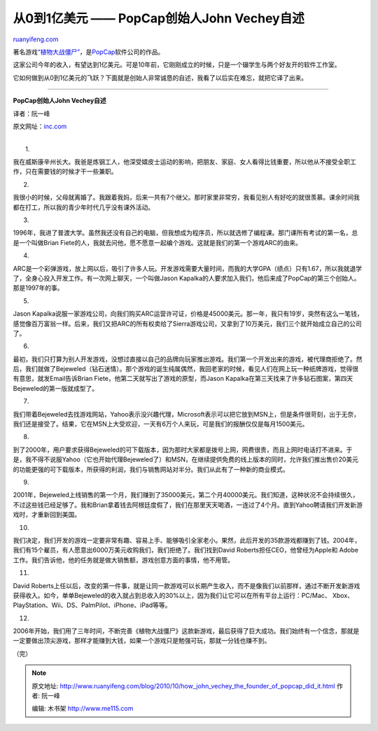 .. _201010_how_john_vechey_the_founder_of_popcap_did_it:

从0到1亿美元 —— PopCap创始人John Vechey自述
==============================================================

`ruanyifeng.com <http://www.ruanyifeng.com/blog/2010/10/how_john_vechey_the_founder_of_popcap_did_it.html>`__

著名游戏\ `“植物大战僵尸” <http://en.wikipedia.org/wiki/Plants_vs._Zombies>`__\ ，是\ `PopCap <http://www.popcap.com/>`__\ 软件公司的作品。

这家公司今年的收入，有望达到1亿美元。可是10年前，它刚刚成立的时候，只是一个辍学生与两个好友开的软件工作室。

它如何做到从0到1亿美元的飞跃？下面就是创始人非常诚恳的自述，我看了以后实在难忘，就把它译了出来。


========================================

**PopCap创始人John Vechey自述**

译者：阮一峰

原文网址：\ `inc.com <http://www.inc.com/magazine/20101001/how-i-did-it-john-vechey-founder-of-popcap.html>`__

| 
|  1.

我在威斯康辛州长大。我爸是炼钢工人，他深受嬉皮士运动的影响，把朋友、家庭、女人看得比钱重要，所以他从不接受全职工作，只在需要钱的时候才干一些兼职。

2.

我很小的时候，父母就离婚了。我跟着我妈，后来一共有7个继父。那时家里非常穷，我看见别人有好吃的就很羡慕。课余时间我都在打工，所以我的青少年时代几乎没有课外活动。

3.

1996年，我进了普渡大学。虽然我还没有自己的电脑，但我想成为程序员，所以就选修了编程课。那门课所有考试的第一名，总是一个叫做Brian
Fiete的人，我就去问他，愿不愿意一起编个游戏。这就是我们的第一个游戏ARC的由来。

4.

ARC是一个彩弹游戏，放上网以后，吸引了许多人玩。开发游戏需要大量时间，而我的大学GPA（绩点）只有1.67，所以我就退学了，全身心投入开发工作。有一次网上聊天，一个叫做Jason
Kapalka的人要求加入我们，他后来成了PopCap的第三个创始人。那是1997年的事。

5.

Jason
Kapalka说服一家游戏公司，向我们购买ARC运营许可证，价格是45000美元。那一年，我只有19岁，突然有这么一笔钱，感觉像百万富翁一样。后来，我们又把ARC的所有权卖给了Sierra游戏公司，又拿到了10万美元，我们三个就开始成立自己的公司了。

6.

最初，我们只打算为别人开发游戏，没想过直接以自己的品牌向玩家推出游戏。我们第一个开发出来的游戏，被代理商拒绝了。然后，我们就做了Bejeweled（钻石迷情）。那个游戏的诞生纯属偶然，我回老家的时候，看见人们在网上玩一种纸牌游戏，觉得很有意思，就发Email告诉Brian
Fiete，他第二天就写出了游戏的原型，而Jason
Kapalka在第三天找来了许多钻石图案，第四天Bejeweled的第一版就成型了。

7.

我们带着Bejeweled去找游戏网站，Yahoo表示没兴趣代理，Microsoft表示可以把它放到MSN上，但是条件很苛刻，出于无奈，我们还是接受了。结果，它在MSN上大受欢迎，一天有6万个人来玩，可是我们的报酬仅仅是每月1500美元。

8.

到了2000年，用户要求获得Bejeweled的可下载版本，因为那时大家都是拨号上网，网费很贵，而且上网时电话打不进来。于是，我不得不说服Yahoo（它也开始代理Bejeweled了）和MSN，在继续提供免费的线上版本的同时，允许我们推出售价20美元的功能更强的可下载版本，所获得的利润，我们与销售网站对半分。我们从此有了一种新的商业模式。

9.

2001年，Bejeweled上线销售的第一个月，我们赚到了35000美元，第二个月40000美元。我们知道，这种状况不会持续很久，不过这些钱已经足够了。我和Brian拿着钱去阿根廷度假了，我们在那里天天喝酒，一连过了4个月。直到Yahoo聘请我们开发新游戏时，才重新回到美国。

10.

我们决定，我们开发的游戏一定要非常有趣、容易上手、能够吸引全家老小。果然，此后开发的35款游戏都赚到了钱。2004年，我们有15个雇员，有人愿意出6000万美元收购我们，我们拒绝了。我们找到David
Roberts担任CEO，他曾经为Apple和
Adobe工作。我们告诉他，他的任务就是做大销售额，游戏创意方面的事情，他不用管。

11.

David
Roberts上任以后，改变的第一件事，就是让同一款游戏可以长期产生收入，而不是像我们以前那样，通过不断开发新游戏获得收入。如今，单单Bejeweled的收入就占到总收入的30%以上，因为我们让它可以在所有平台上运行：PC/Mac、
Xbox、PlayStation、Wii、DS、PalmPilot、iPhone、iPad等等。

12.

2006年开始，我们用了三年时间，不断完善《植物大战僵尸》这款新游戏，最后获得了巨大成功。我们始终有一个信念，那就是一定要做出顶尖游戏，那样才能赚到大钱，如果一个游戏只是勉强可玩，那就一分钱也赚不到。

（完）

.. note::
    原文地址: http://www.ruanyifeng.com/blog/2010/10/how_john_vechey_the_founder_of_popcap_did_it.html 
    作者: 阮一峰 

    编辑: 木书架 http://www.me115.com